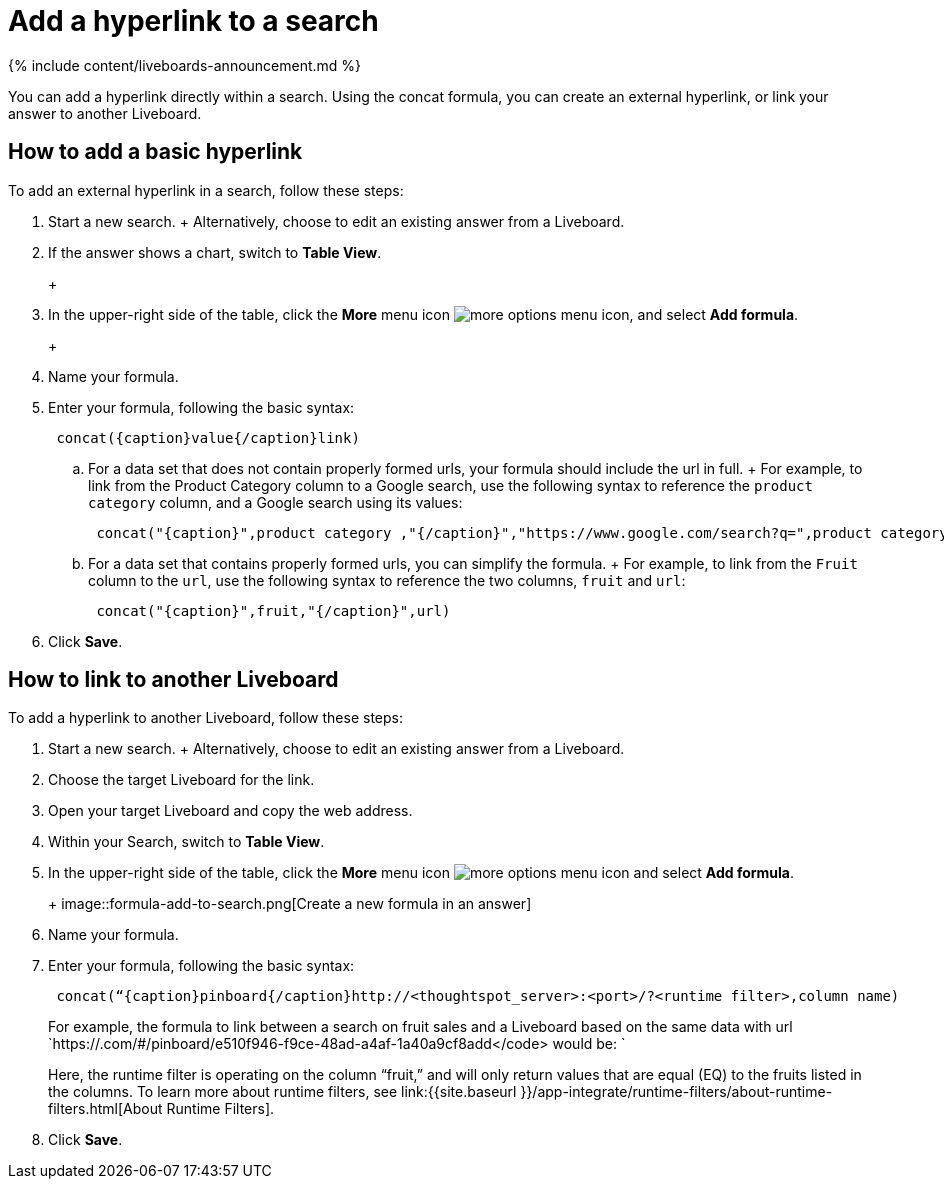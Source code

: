 = Add a hyperlink to a search
:last_updated: 11/05/2021
:linkattrs:
:experimental:
:page-aliases: /reference/practice/pinboard-hyperlink.adoc
:summary: “Learn how to add a hyperlink to a search.”

{% include content/liveboards-announcement.md %}

You can add a hyperlink directly within a search.
Using the concat formula, you can create an external hyperlink, or link your answer to another Liveboard.

== How to add a basic hyperlink

To add an external hyperlink in a search, follow these steps:

. Start a new search.
+   Alternatively, choose to edit an existing answer from a Liveboard.
. If the answer shows a chart, switch to *Table View*.
+
+
[.inline] image::changeview-chartortable.png[Switch to table view]

. In the upper-right side of the table, click the *More* menu icon image:icon-ellipses.png[more options menu icon], and select *Add formula*.
+
+
[.inline] image::formula-add-to-search.png[Create a new formula in an answer]

. Name your formula.
. Enter your formula, following the basic syntax: +
+
----
 concat({caption}value{/caption}link)
----

 .. For a data set that does not contain properly formed urls, your formula should include the url in full.
+  For example, to link from the Product Category column to a Google search, use the following syntax to reference the `product category` column, and a Google search using its values: +
+
----
 concat("{caption}",product category ,"{/caption}","https://www.google.com/search?q=",product category)
----

 .. For a data set that contains properly formed urls, you can simplify the formula.
+  For example, to link from the `Fruit` column to the `url`, use the following syntax to reference the two columns, `fruit` and `url`: +
+
----
 concat("{caption}",fruit,"{/caption}",url)
----

. Click *Save*.

== How to link to another Liveboard

To add a hyperlink to another Liveboard, follow these steps:

. Start a new search.
+   Alternatively, choose to edit an existing answer from a Liveboard.
. Choose the target Liveboard for the link.
. Open your target Liveboard and copy the web address.
. Within your Search, switch to *Table View*.
. In the upper-right side of the table, click the *More* menu icon image:icon-ellipses.png[more options menu icon]  and select *Add formula*.
+
+
image::formula-add-to-search.png[Create a new formula in an answer]

. Name your formula.
. Enter your formula, following the basic syntax: +
+
----
 concat(“{caption}pinboard{/caption}http://<thoughtspot_server>:<port>/?<runtime filter>,column name)
----
+
For example, the formula to link between a search on fruit sales and a Liveboard based on the same data with url `https://.com/#/pinboard/e510f946-f9ce-48ad-a4af-1a40a9cf8add</code> would be: `
+
Here, the runtime filter is operating on the column "`fruit,`" and will only return values that are equal (EQ) to the fruits listed in the columns.
To learn more about runtime filters, see link:{{site.baseurl }}/app-integrate/runtime-filters/about-runtime-filters.html[About Runtime Filters].

. Click *Save*.
